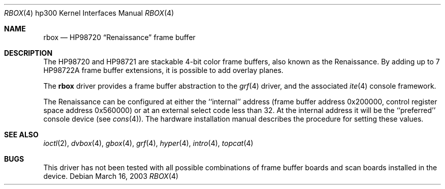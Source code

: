 .\"	$OpenBSD: rbox.4,v 1.1 2003/03/16 20:12:51 miod Exp $
.\"
.\" Copyright (c) 1990, 1991, 1993
.\"	The Regents of the University of California.  All rights reserved.
.\"
.\" This code is derived from software contributed to Berkeley by
.\" the Systems Programming Group of the University of Utah Computer
.\" Science Department.
.\"
.\" Redistribution and use in source and binary forms, with or without
.\" modification, are permitted provided that the following conditions
.\" are met:
.\" 1. Redistributions of source code must retain the above copyright
.\"    notice, this list of conditions and the following disclaimer.
.\" 2. Redistributions in binary form must reproduce the above copyright
.\"    notice, this list of conditions and the following disclaimer in the
.\"    documentation and/or other materials provided with the distribution.
.\" 3. All advertising materials mentioning features or use of this software
.\"    must display the following acknowledgement:
.\"	This product includes software developed by the University of
.\"	California, Berkeley and its contributors.
.\" 4. Neither the name of the University nor the names of its contributors
.\"    may be used to endorse or promote products derived from this software
.\"    without specific prior written permission.
.\"
.\" THIS SOFTWARE IS PROVIDED BY THE REGENTS AND CONTRIBUTORS ``AS IS'' AND
.\" ANY EXPRESS OR IMPLIED WARRANTIES, INCLUDING, BUT NOT LIMITED TO, THE
.\" IMPLIED WARRANTIES OF MERCHANTABILITY AND FITNESS FOR A PARTICULAR PURPOSE
.\" ARE DISCLAIMED.  IN NO EVENT SHALL THE REGENTS OR CONTRIBUTORS BE LIABLE
.\" FOR ANY DIRECT, INDIRECT, INCIDENTAL, SPECIAL, EXEMPLARY, OR CONSEQUENTIAL
.\" DAMAGES (INCLUDING, BUT NOT LIMITED TO, PROCUREMENT OF SUBSTITUTE GOODS
.\" OR SERVICES; LOSS OF USE, DATA, OR PROFITS; OR BUSINESS INTERRUPTION)
.\" HOWEVER CAUSED AND ON ANY THEORY OF LIABILITY, WHETHER IN CONTRACT, STRICT
.\" LIABILITY, OR TORT (INCLUDING NEGLIGENCE OR OTHERWISE) ARISING IN ANY WAY
.\" OUT OF THE USE OF THIS SOFTWARE, EVEN IF ADVISED OF THE POSSIBILITY OF
.\" SUCH DAMAGE.
.\"
.\"     from: @(#)rb.4	8.1 (Berkeley) 6/9/93
.\"
.Dd March 16, 2003
.Dt RBOX 4 hp300
.Os
.Sh NAME
.Nm rbox
.Nd
.Tn HP98720
.Dq Renaissance
frame buffer
.Sh DESCRIPTION
The
.Tn HP98720
and
.Tn HP98721
are stackable 4-bit color frame buffers,
also known as the Renaissance.
By adding up to 7
.Tn HP98722A
frame buffer extensions, it is possible to add overlay planes.
.Pp
The
.Nm
driver provides a frame buffer abstraction to the
.Xr grf 4
driver, and the associated
.Xr ite 4
console framework.
.Pp
The Renaissance can be configured at either the ``internal'' address
(frame buffer address 0x200000, control register space address 0x560000)
or at an external select code less than 32.
At the internal address it will be the ``preferred'' console device
(see
.Xr cons 4 ) .
The hardware installation manual describes the procedure for
setting these values.
.Sh SEE ALSO
.Xr ioctl 2 ,
.Xr dvbox 4 ,
.Xr gbox 4 ,
.Xr grf 4 ,
.Xr hyper 4 ,
.Xr intro 4 ,
.Xr topcat 4
.Sh BUGS
This driver has not been tested with all possible
combinations of frame buffer boards and scan boards installed in the device.
